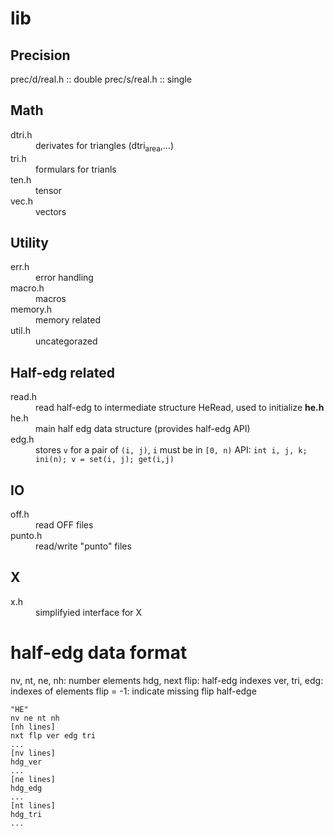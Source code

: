 * lib

** Precision
prec/d/real.h :: double
prec/s/real.h :: single

** Math
- dtri.h ::  derivates for triangles (dtri_area,...)
- tri.h :: formulars for trianls
- ten.h :: tensor
- vec.h :: vectors

** Utility
- err.h :: error handling
- macro.h :: macros
- memory.h :: memory related
- util.h  :: uncategorazed

** Half-edg related
- read.h :: read half-edg to intermediate structure HeRead, used to
	    initialize *he.h*
- he.h  :: main half edg data structure (provides half-edg API)
- edg.h :: stores =v= for a pair of =(i, j)=, =i= must be in =[0, n)=
           API:
	   =int i, j, k;=
           =ini(n); v = set(i, j); get(i,j)=
** IO
- off.h :: read OFF files
- punto.h :: read/write "punto" files

** X
- x.h :: simplifyied interface for X


* half-edg data format

nv, nt, ne, nh: number elements
hdg, next flip: half-edg indexes
ver, tri, edg: indexes of elements
flip = -1: indicate missing flip half-edge

#+BEGIN_EXAMPLE
"HE"
nv ne nt nh
[nh lines]
nxt flp ver edg tri
...
[nv lines]
hdg_ver
...
[ne lines]
hdg_edg
...
[nt lines]
hdg_tri
...
#+END_EXAMPLE
